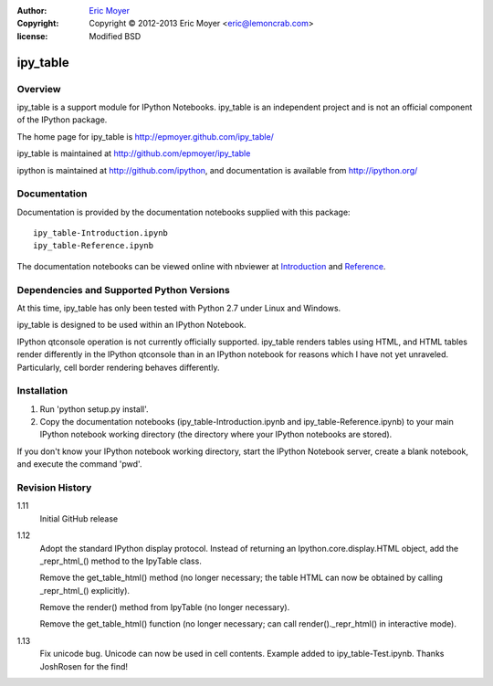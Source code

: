 :author: `Eric Moyer`_
:copyright: Copyright © 2012-2013 Eric Moyer <eric@lemoncrab.com>
:license: Modified BSD 

#########
ipy_table
#########


Overview
========

ipy_table is a support module for IPython Notebooks. ipy_table is an independent project and is not an official component of the IPython package.

The home page for ipy_table is http://epmoyer.github.com/ipy_table/

ipy_table is maintained at http://github.com/epmoyer/ipy_table

ipython is maintained at http://github.com/ipython, and documentation is available from http://ipython.org/

Documentation
=============

Documentation is provided by the documentation notebooks supplied with this package::

    ipy_table-Introduction.ipynb
    ipy_table-Reference.ipynb

The documentation notebooks can be viewed online with nbviewer at Introduction_ and Reference_.

Dependencies and Supported Python Versions
==========================================

At this time, ipy_table has only been tested with Python 2.7 under Linux and Windows.

ipy_table is designed to be used within an IPython Notebook.

IPython qtconsole operation is not currently officially supported.  ipy_table renders tables using HTML, and HTML tables render differently in the IPython qtconsole than in an IPython notebook for reasons which I have not yet unraveled.  Particularly, cell border rendering behaves differently.

Installation
============

1) Run 'python setup.py install'.

2) Copy the documentation notebooks (ipy_table-Introduction.ipynb and ipy_table-Reference.ipynb) to your main IPython notebook working directory (the directory where your IPython notebooks are stored).

If you don't know your IPython notebook working directory, start the IPython Notebook server, create a blank notebook, and execute the command 'pwd'.

Revision History
================
1.11
  Initial GitHub release

1.12
  Adopt the standard IPython display protocol.  Instead of returning
  an Ipython.core.display.HTML object, add the _repr_html_() method
  to the IpyTable class.

  Remove the get_table_html() method (no longer necessary; the table
  HTML can now be obtained by calling _repr_html_() explicitly).

  Remove the render() method from IpyTable (no longer necessary).

  Remove the get_table_html() function (no longer necessary; can call
  render()._repr_html() in interactive mode).

1.13
  Fix unicode bug.  Unicode can now be used in cell contents. 
  Example added to ipy_table-Test.ipynb. Thanks JoshRosen for the find!

.. _`Eric Moyer`: mailto:eric@lemoncrab.com
.. _Introduction: http://nbviewer.ipython.org/urls/raw.github.com/epmoyer/ipy_table/master/ipy_table-Introduction.ipynb 
.. _Reference: http://nbviewer.ipython.org/urls/raw.github.com/epmoyer/ipy_table/master/ipy_table-Reference.ipynb    
